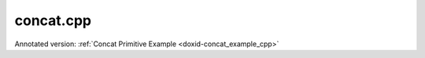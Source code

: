.. index:: pair: example; concat.cpp
.. _doxid-concat_8cpp-example:

concat.cpp
==========

Annotated version: :ref:`Concat Primitive Example <doxid-concat_example_cpp>`



.. ref-code-block:: cpp

	/*******************************************************************************
	* Copyright 2020-2025 Intel Corporation
	*
	* Licensed under the Apache License, Version 2.0 (the "License");
	* you may not use this file except in compliance with the License.
	* You may obtain a copy of the License at
	*
	*     http://www.apache.org/licenses/LICENSE-2.0
	*
	* Unless required by applicable law or agreed to in writing, software
	* distributed under the License is distributed on an "AS IS" BASIS,
	* WITHOUT WARRANTIES OR CONDITIONS OF ANY KIND, either express or implied.
	* See the License for the specific language governing permissions and
	* limitations under the License.
	*******************************************************************************/
	
	
	
	
	#include <algorithm>
	#include <cmath>
	#include <iostream>
	#include <string>
	#include <vector>
	
	#include "example_utils.hpp"
	#include "oneapi/dnnl/dnnl.hpp"
	
	using namespace :ref:`dnnl <doxid-namespacednnl>`;
	
	void concat_example(:ref:`dnnl::engine::kind <doxid-structdnnl_1_1engine_1a2635da16314dcbdb9bd9ea431316bb1a>` engine_kind) {
	
	    // Create execution dnnl::engine.
	    :ref:`dnnl::engine <doxid-structdnnl_1_1engine>` :ref:`engine <doxid-structdnnl_1_1engine>`(engine_kind, 0);
	
	    // Create dnnl::stream.
	    :ref:`dnnl::stream <doxid-structdnnl_1_1stream>` engine_stream(:ref:`engine <doxid-structdnnl_1_1engine>`);
	
	    // Tensor dimensions.
	    const :ref:`memory::dim <doxid-structdnnl_1_1memory_1a281426f169daa042dcf5379c8fce21a9>` N = 3, // batch size
	            IC = 3, // channels
	            IH = 120, // tensor height
	            IW = 120; // tensor width
	
	    // Number of source (src) tensors.
	    const int num_src = 10;
	
	    // Concatenation axis.
	    const int axis = 1;
	
	    // src tensors dimensions
	    :ref:`memory::dims <doxid-structdnnl_1_1memory_1a7d9f4b6ad8caf3969f436cd9ff27e9bb>` src_dims = {N, IC, IH, IW};
	
	    // Allocate buffers.
	    std::vector<float> src_data(product(src_dims));
	
	    // Initialize src.
	    // NOTE: In this example, the same src memory buffer is used to demonstrate
	    // concatenation for simplicity
	    std::generate(src_data.begin(), src_data.end(), []() {
	        static int i = 0;
	        return std::cos(i++ / 10.f);
	    });
	
	    // Create a memory descriptor and memory object for each src tensor.
	    std::vector<memory::desc> src_mds;
	    std::vector<memory> src_mems;
	
	    for (int n = 0; n < num_src; ++n) {
	        src_mds.emplace_back(
	                src_dims, :ref:`memory::data_type::f32 <doxid-structdnnl_1_1memory_1a8e83474ec3a50e08e37af76c8c075dcea512dc597be7ae761876315165dc8bd2e>`, :ref:`memory::format_tag::nchw <doxid-structdnnl_1_1memory_1a8e71077ed6a5f7fb7b3e6e1a5a2ecf3faded7ac40158367123c5467281d44cbeb>`);
	        src_mems.emplace_back(src_mds.back(), :ref:`engine <doxid-structdnnl_1_1engine>`);
	
	        // Write data to memory object's handle.
	        write_to_dnnl_memory(src_data.data(), src_mems.back());
	    }
	
	    // Create primitive descriptor.
	    auto concat_pd = :ref:`concat::primitive_desc <doxid-structdnnl_1_1concat_1_1primitive__desc>`(:ref:`engine <doxid-structdnnl_1_1engine>`, axis, src_mds);
	
	    // Create destination (dst) memory object using the memory descriptor
	    // created by the primitive.
	    auto dst_mem = :ref:`memory <doxid-structdnnl_1_1memory>`(concat_pd.dst_desc(), :ref:`engine <doxid-structdnnl_1_1engine>`);
	
	    // Create the primitive.
	    auto concat_prim = :ref:`concat <doxid-structdnnl_1_1concat>`(concat_pd);
	
	    // Primitive arguments.
	    std::unordered_map<int, memory> concat_args;
	    for (int n = 0; n < num_src; ++n)
	        concat_args.insert({DNNL_ARG_MULTIPLE_SRC + n, src_mems[n]});
	    concat_args.insert({:ref:`DNNL_ARG_DST <doxid-group__dnnl__api__primitives__common_1ga3ca217e4a06d42a0ede3c018383c388f>`, dst_mem});
	
	    // Primitive execution: concatenation.
	    concat_prim.execute(engine_stream, concat_args);
	
	    // Wait for the computation to finalize.
	    engine_stream.wait();
	}
	
	int main(int argc, char **argv) {
	    return handle_example_errors(concat_example, parse_engine_kind(argc, argv));
	}

